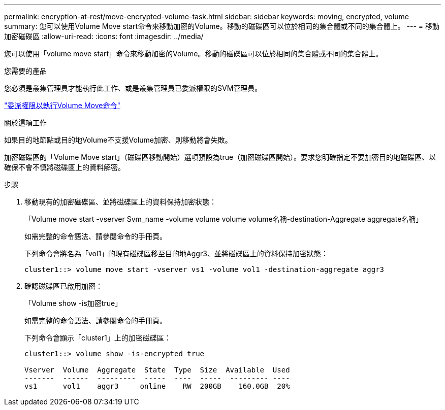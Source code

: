 ---
permalink: encryption-at-rest/move-encrypted-volume-task.html 
sidebar: sidebar 
keywords: moving, encrypted, volume 
summary: 您可以使用Volume Move start命令來移動加密的Volume。移動的磁碟區可以位於相同的集合體或不同的集合體上。 
---
= 移動加密磁碟區
:allow-uri-read: 
:icons: font
:imagesdir: ../media/


[role="lead"]
您可以使用「volume move start」命令來移動加密的Volume。移動的磁碟區可以位於相同的集合體或不同的集合體上。

.您需要的產品
您必須是叢集管理員才能執行此工作、或是叢集管理員已委派權限的SVM管理員。

link:delegate-volume-encryption-svm-administrator-task.html["委派權限以執行Volume Move命令"]

.關於這項工作
如果目的地節點或目的地Volume不支援Volume加密、則移動將會失敗。

加密磁碟區的「Volume Move start」（磁碟區移動開始）選項預設為true（加密磁碟區開始）。要求您明確指定不要加密目的地磁碟區、以確保不會不慎將磁碟區上的資料解密。

.步驟
. 移動現有的加密磁碟區、並將磁碟區上的資料保持加密狀態：
+
「Volume move start -vserver Svm_name -volume volume volume volume名稱-destination-Aggregate aggregate名稱」

+
如需完整的命令語法、請參閱命令的手冊頁。

+
下列命令會將名為「vol1」的現有磁碟區移至目的地Aggr3、並將磁碟區上的資料保持加密狀態：

+
[listing]
----
cluster1::> volume move start -vserver vs1 -volume vol1 -destination-aggregate aggr3
----
. 確認磁碟區已啟用加密：
+
「Volume show -is加密true」

+
如需完整的命令語法、請參閱命令的手冊頁。

+
下列命令會顯示「cluster1」上的加密磁碟區：

+
[listing]
----
cluster1::> volume show -is-encrypted true

Vserver  Volume  Aggregate  State  Type  Size  Available  Used
-------  ------  ---------  -----  ----  -----  --------- ----
vs1      vol1    aggr3     online    RW  200GB    160.0GB  20%
----

